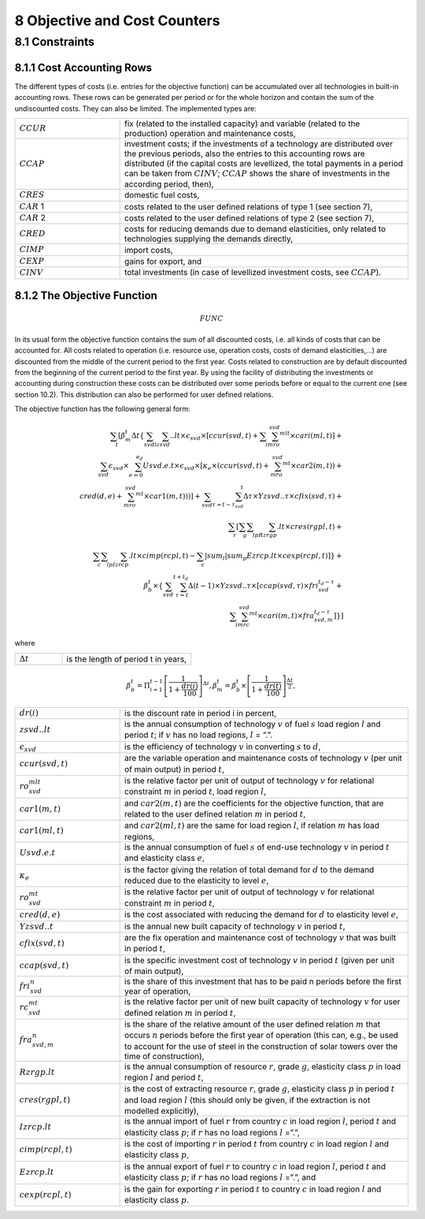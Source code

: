 8 Objective and Cost Counters
=============================

8.1 	Constraints
---------------------

8.1.1 	Cost Accounting Rows
~~~~~~~~~~~~~~~~~~~~~~~~~~~~~~

The different types of costs (i.e. entries for the objective function) can be accumulated  over all technologies in built-in  accounting rows. These rows can be generated per period or for the whole horizon and contain the sum of the undiscounted costs. They can also be limited. The implemented types are:

.. list-table:: 
   :widths: 40 110
   :header-rows: 0

   * - :math:`CCUR`
     - fix (related to the installed capacity) and variable (related to the production) operation and maintenance costs,
   * - :math:`CCAP`
     - investment costs; if the investments of a technology are distributed over the previous periods, also the entries to this accounting rows are distributed (if the capital costs are levellized, the total payments in a period can be taken from :math:`CINV`; :math:`CCAP` shows the share of investments in the according period, then),
   * - :math:`CRES`
     - domestic fuel costs,
   * - :math:`CAR` 1
     - costs related to the user defined relations of type 1 (see section 7), 
   * - :math:`CAR` 2
     - costs related to the user defined relations of type 2 (see section 7),
   * - :math:`CRED`
     - costs for reducing demands due to demand elasticities, only related to technologies supplying the demands directly,
   * - :math:`CIMP`
     - import costs,
   * - :math:`CEXP`
     - gains for export, and
   * - :math:`CINV`
     - total investments (in case of levellized investment costs, see :math:`CCAP`).


8.1.2 	The Objective Function
~~~~~~~~~~~~~~~~~~~~~~~~~~~~~~

.. math::
   FUNC

In its usual form the objective function contains the sum of all discounted costs, i.e. all kinds of costs that can be accounted for. All costs related to operation (i.e. resource use, operation costs, costs of demand elasticities,...) are discounted from the middle of the current period to the first year. Costs related to construction are by default discounted from the beginning of the current period to the first year. By using the facility of distributing the investments or accounting during construction these costs can be distributed over some periods before or equal to the current one (see section 10.2). This distribution can also be performed  for user defined relations.

The objective function has the following general form:

.. math::
   \sum_t\left [ \beta_m^t \Delta t\left \{ \sum_{svd}\sum_lzsvd..lt\times\epsilon_{svd}\times\left [ ccur(svd,t)+\sum_i\sum_mro_{svd}^{mlt}\times cari(ml,t)\right ]+ \\ \sum_{svd}\epsilon_{svd}\times\sum_{e=0}^{e_d}Usvd.e.t\times\epsilon_{svd}\times\left [ \kappa _e\times(ccur(svd,t)+\sum_mro_{svd}^{mt}\times car2(m,t)) + \\ cred(d,e)+\sum_mro_{svd}^{mt}\times car1(m,t))) \right ] +\sum_{svd}\sum_{\tau =t-\tau_{svd}}^t\Delta\tau\times Yzsvd..\tau\times cfix(svd,\tau)+ \\ \sum_r \left [\sum_g\sum_l\sum_pRzrgp.lt\times cres(rgpl,t)+ \\ \sum_c\sum_l\sum_pIzrcp.lt\times cimp(rcpl,t) -\sum_c|sum_l|sum_p Ezrcp.lt\times cexp(rcpl,t) \right ] \right \} + \\\beta_b^t\times\left \{ \sum_{svd}\sum_{\tau=t}^{t+t_d}\Delta(t-1)\times Yzsvd..\tau\times\left [ ccap(svd,\tau)\times fri_{svd}^{t_d-\tau}+ \\ \sum_i\sum_mrc_{svd}^{mt} \times cari(m,t)\times fra_{svd,m}^{t_d-\tau} \right ] \right \} \right ]

where

.. list-table:: 
   :widths: 40 110
   :header-rows: 0

   * - :math:`\Delta t`
     - is the length of period t in years,

.. math::
   \beta_b^t=\Pi_{i=1}^{t-1}\left [ \frac{1}{1+\frac{dr(i)}{100}} \right ]^{\Delta i},
   \beta_m^t=\beta_b^t\times\left [ \frac{1}{1+\frac{dr(t)}{100}} \right ]^{\frac{\Delta t}{2}},

.. list-table:: 
   :widths: 40 110
   :header-rows: 0

   * - :math:`dr(i)`
     - is the discount rate in period i in percent,
   * - :math:`zsvd..lt`
     - is the annual consumption of technology :math:`v` of fuel :math:`s` load region :math:`l` and period :math:`t`; if :math:`v` has no load regions, :math:`l` = ”.”.
   * - :math:`\epsilon_{svd}`
     - is the efficiency of technology :math:`v` in converting :math:`s` to :math:`d`,
   * - :math:`ccur(svd,t)`
     - are the variable operation and maintenance costs of technology :math:`v` (per unit of main output) in period :math:`t`,
   * - :math:`ro_{svd}^{mlt}`
     - is the relative factor per unit of output of technology :math:`v` for relational constraint :math:`m` in period :math:`t`, load region :math:`l`,
   * - :math:`car1(m,t)`
     - and :math:`car2(m,t)` are the coefficients for the objective function, that are related to the user defined relation :math:`m` in period :math:`t`,
   * - :math:`car1(ml,t)`
     - and :math:`car2(ml,t)` are the same for load region :math:`l`, if relation :math:`m` has load regions,
   * - :math:`Usvd.e.t`
     - is the annual consumption of fuel :math:`s` of end-use technology :math:`v` in period :math:`t` and elasticity class :math:`e`,
   * - :math:`\kappa_e`
     - is the factor giving the relation of total demand for :math:`d` to the demand reduced due to the elasticity to level :math:`e`,
   * - :math:`ro_{svd}^{mt}`
     - is the relative factor per unit of output of technology :math:`v` for relational constraint :math:`m` in period :math:`t`,
   * - :math:`cred(d,e)`
     - is the cost associated with reducing the demand for :math:`d` to elasticity level :math:`e`,
   * - :math:`Yzsvd..t`
     - is the annual new built capacity of technology :math:`v` in period :math:`t`,
   * - :math:`cfix(svd,t)`
     - are the fix operation and maintenance cost of technology :math:`v` that was built in period :math:`t`,
   * - :math:`ccap(svd,t)`
     - is the specific investment cost of technology :math:`v` in period :math:`t` (given per unit of main output),
   * - :math:`fri_{svd}^n`
     - is the share of this investment that has to be paid n periods before the first year of operation,
   * - :math:`rc_{svd}^{mt}`
     - is the relative factor per unit of new built capacity of technology :math:`v` for user defined relation :math:`m` in period :math:`t`,
   * - :math:`fra_{svd,m}^n`
     - is the share of the relative amount of the user defined relation :math:`m` that occurs :math:`n` periods before the first year of operation (this can, e.g., be used to account for the use of steel in the construction of solar towers over the time of construction),
   * - :math:`Rzrgp.lt`
     - is the annual consumption of resource :math:`r`, grade :math:`g`, elasticity class :math:`p` in load region :math:`l` and period :math:`t`,
   * - :math:`cres(rgpl,t)`
     - is the cost of extracting resource :math:`r`, grade :math:`g`, elasticity class :math:`p` in period :math:`t` and load region :math:`l` (this should only be given, if the extraction is not modelled explicitly),
   * - :math:`Izrcp.lt`
     - is the annual import of fuel :math:`r` from country :math:`c` in load region :math:`l`, period :math:`t` and elasticity class :math:`p`; if :math:`r` has no load regions :math:`l` =”.”,
   * - :math:`cimp(rcpl,t)`
     - is the cost of importing :math:`r` in period :math:`t` from country :math:`c` in load region :math:`l` and elasticity class :math:`p`,
   * - :math:`Ezrcp.lt`
     - is the annual export of fuel :math:`r` to country :math:`c` in load region :math:`l`, period :math:`t` and elasticity class :math:`p`; if :math:`r` has no load regions :math:`l` =”.”, and
   * - :math:`cexp(rcpl, t)`
     - is the gain for exporting :math:`r` in period :math:`t` to country :math:`c` in load region :math:`l` and elasticity class :math:`p`.

